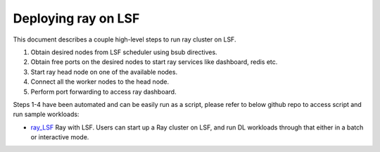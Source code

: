 .. _ray-LSF-deploy:

Deploying ray on LSF
====================

This document describes a couple high-level steps to run ray cluster on LSF.

1) Obtain desired nodes from LSF scheduler using bsub directives.
2) Obtain free ports on the desired nodes to start ray services like dashboard, redis etc.
3) Start ray head node on one of the available nodes.
4) Connect all the worker nodes to the head node.
5) Perform port forwarding to access ray dashboard.

Steps 1-4 have been automated and can be easily run as a script, please refer to below github repo to access script and run sample workloads:

- `ray_LSF`_ Ray with LSF. Users can start up a Ray cluster on LSF, and run DL workloads through that either in a batch or interactive mode.

.. _`ray_LSF`: https://github.com/IBMSpectrumComputing/ray-integration